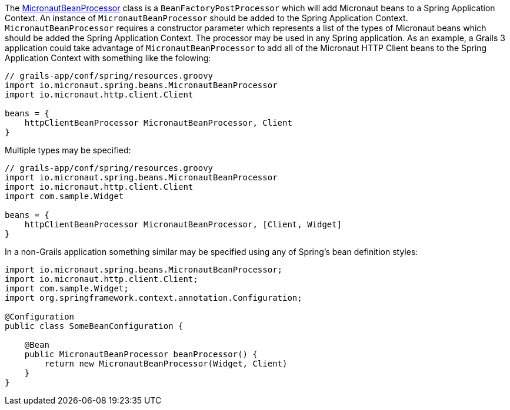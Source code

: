 The link:{api}/io/micronaut/spring/beans/MicronautBeanProcessor.html[MicronautBeanProcessor]
class is a `BeanFactoryPostProcessor` which will add Micronaut beans to a
Spring Application Context.  An instance of `MicronautBeanProcessor` should
be added to the Spring Application Context.  `MicronautBeanProcessor` requires
a constructor parameter which represents a list of the types of
Micronaut beans which should be added the Spring Application Context.  The
processor may be used in any Spring application.  As an example, a Grails 3
application could take advantage of `MicronautBeanProcessor` to add all of the
Micronaut HTTP Client beans to the Spring Application Context with something
like the folowing:

```groovy
// grails-app/conf/spring/resources.groovy
import io.micronaut.spring.beans.MicronautBeanProcessor
import io.micronaut.http.client.Client

beans = {
    httpClientBeanProcessor MicronautBeanProcessor, Client
}
```

Multiple types may be specified:

```groovy
// grails-app/conf/spring/resources.groovy
import io.micronaut.spring.beans.MicronautBeanProcessor
import io.micronaut.http.client.Client
import com.sample.Widget

beans = {
    httpClientBeanProcessor MicronautBeanProcessor, [Client, Widget]
}
```

In a non-Grails application something similar may be specified using
any of Spring's bean definition styles:

```java
import io.micronaut.spring.beans.MicronautBeanProcessor;
import io.micronaut.http.client.Client;
import com.sample.Widget;
import org.springframework.context.annotation.Configuration;

@Configuration
public class SomeBeanConfiguration {

    @Bean
    public MicronautBeanProcessor beanProcessor() {
        return new MicronautBeanProcessor(Widget, Client)
    }
}
